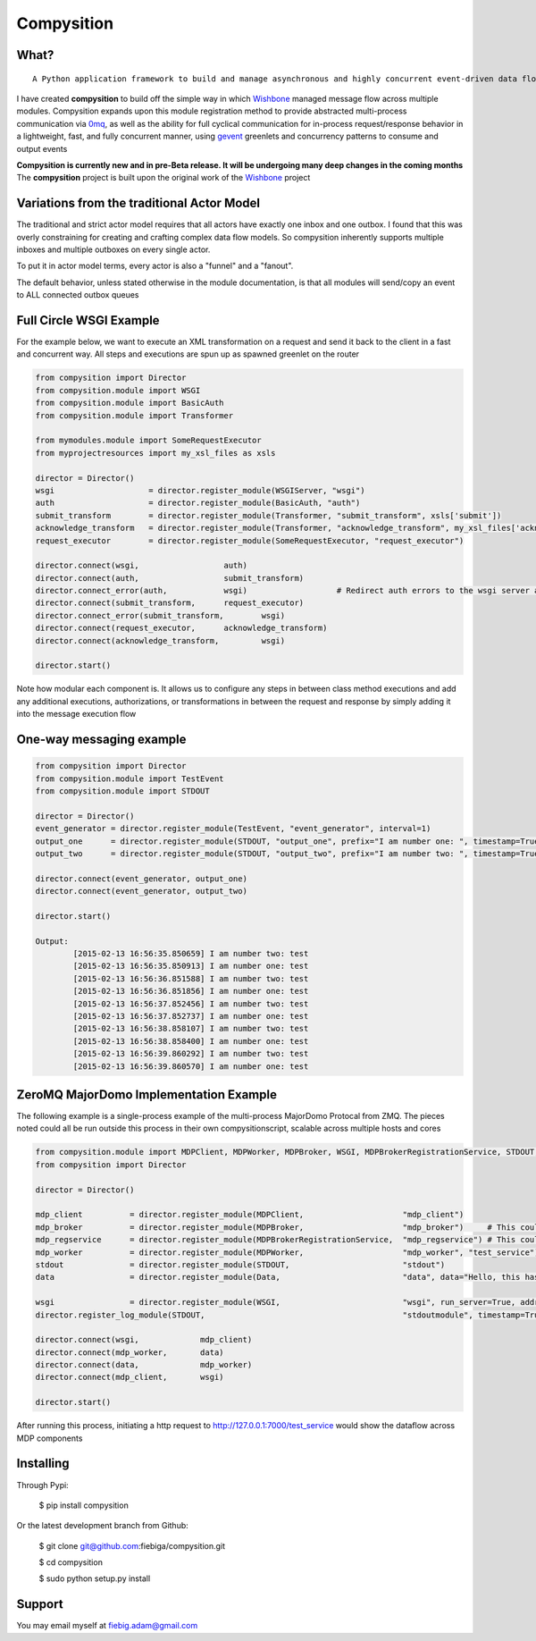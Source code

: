 Compysition
========

What?
-----
::

	A Python application framework to build and manage asynchronous and highly concurrent event-driven data flow

I have created **compysition** to build off the simple way in which Wishbone_ managed message flow across multiple
modules. Compysition expands upon this module registration method to provide abstracted multi-process communication
via 0mq_, as well as the ability for full cyclical communication for in-process request/response behavior in a lightweight,
fast, and fully concurrent manner, using gevent_ greenlets and concurrency patterns to consume and output events

.. _0mq: http://zeromq.org/
.. _Wishbone: https://github.com/smetj/wishbone
.. _gevent: http://www.gevent.org

**Compysition is currently new and in pre-Beta release. It will be undergoing many deep changes in the coming months**
The **compysition** project is built upon the original work of the Wishbone_ project

Variations from the traditional Actor Model
-----

The traditional and strict actor model requires that all actors have exactly one inbox and one outbox. I found that this was
overly constraining for creating and crafting complex data flow models. So compysition inherently supports multiple inboxes
and multiple outboxes on every single actor.

To put it in actor model terms, every actor is also a "funnel" and a "fanout". 

The default behavior, unless stated otherwise in the module documentation, is that all modules will send/copy an event to ALL
connected outbox queues

Full Circle WSGI Example
-------

For the example below, we want to execute an XML transformation on a request and send it back to the client in a fast
and concurrent way. All steps and executions are spun up as spawned greenlet on the router
    
.. code-block:: python

	from compysition import Director
	from compysition.module import WSGI
	from compysition.module import BasicAuth
	from compysition.module import Transformer
	
	from mymodules.module import SomeRequestExecutor
	from myprojectresources import my_xsl_files as xsls
	
	director = Director()
	wsgi 			= director.register_module(WSGIServer, "wsgi")
	auth 			= director.register_module(BasicAuth, "auth")
	submit_transform 	= director.register_module(Transformer, "submit_transform", xsls['submit'])
	acknowledge_transform 	= director.register_module(Transformer, "acknowledge_transform", my_xsl_files['acknowledge.xsl'])
	request_executor 	= director.register_module(SomeRequestExecutor, "request_executor")
	
	director.connect(wsgi, 			auth)
	director.connect(auth, 			submit_transform)
	director.connect_error(auth, 		wsgi) 			# Redirect auth errors to the wsgi server as a 401 Unaothorized Error
	director.connect(submit_transform, 	request_executor)
	director.connect_error(submit_transform, 	wsgi)
	director.connect(request_executor, 	acknowledge_transform)
	director.connect(acknowledge_transform, 	wsgi)
	
	director.start()
	
Note how modular each component is. It allows us to configure any steps in between class method executions and add
any additional executions, authorizations, or transformations in between the request and response by simply
adding it into the message execution flow

One-way messaging example
-------

.. code-block:: python

	from compysition import Director
	from compysition.module import TestEvent
	from compysition.module import STDOUT

	director = Director()
	event_generator = director.register_module(TestEvent, "event_generator", interval=1)
	output_one 	= director.register_module(STDOUT, "output_one", prefix="I am number one: ", timestamp=True)
	output_two 	= director.register_module(STDOUT, "output_two", prefix="I am number two: ", timestamp=True)
    
	director.connect(event_generator, output_one)
	director.connect(event_generator, output_two)
    
	director.start()
    	
	Output: 
		[2015-02-13 16:56:35.850659] I am number two: test
		[2015-02-13 16:56:35.850913] I am number one: test
		[2015-02-13 16:56:36.851588] I am number two: test
		[2015-02-13 16:56:36.851856] I am number one: test
		[2015-02-13 16:56:37.852456] I am number two: test
		[2015-02-13 16:56:37.852737] I am number one: test
		[2015-02-13 16:56:38.858107] I am number two: test
		[2015-02-13 16:56:38.858400] I am number one: test
		[2015-02-13 16:56:39.860292] I am number two: test
		[2015-02-13 16:56:39.860570] I am number one: test

ZeroMQ MajorDomo Implementation Example
-------
The following example is a single-process example of the multi-process MajorDomo Protocal from ZMQ. The pieces noted 
could all be run outside this process in their own compysitionscript, scalable across multiple hosts and cores

.. code-block:: python

    from compysition.module import MDPClient, MDPWorker, MDPBroker, WSGI, MDPBrokerRegistrationService, STDOUT, Data
    from compysition import Director

    director = Director()

    mdp_client          = director.register_module(MDPClient,                     "mdp_client")
    mdp_broker          = director.register_module(MDPBroker,                     "mdp_broker")     # This could be it's own process
    mdp_regservice      = director.register_module(MDPBrokerRegistrationService,  "mdp_regservice") # This could be it's own process
    mdp_worker          = director.register_module(MDPWorker,                     "mdp_worker", "test_service") # This (These) would be their own processes
    stdout              = director.register_module(STDOUT,                        "stdout")
    data                = director.register_module(Data,                          "data", data="Hello, this has been a test")

    wsgi                = director.register_module(WSGI,                          "wsgi", run_server=True, address="0.0.0.0", port=7000)
    director.register_log_module(STDOUT,                                          "stdoutmodule", timestamp=True)

    director.connect(wsgi,             mdp_client)
    director.connect(mdp_worker,       data)
    director.connect(data,             mdp_worker)
    director.connect(mdp_client,       wsgi)

    director.start()

After running this process, initiating a http request to http://127.0.0.1:7000/test_service would show the dataflow across MDP components

Installing
----------

Through Pypi:

	$ pip install compysition

Or the latest development branch from Github:

	$ git clone git@github.com:fiebiga/compysition.git

	$ cd compysition

	$ sudo python setup.py install

Support
-------

You may email myself at fiebig.adam@gmail.com

